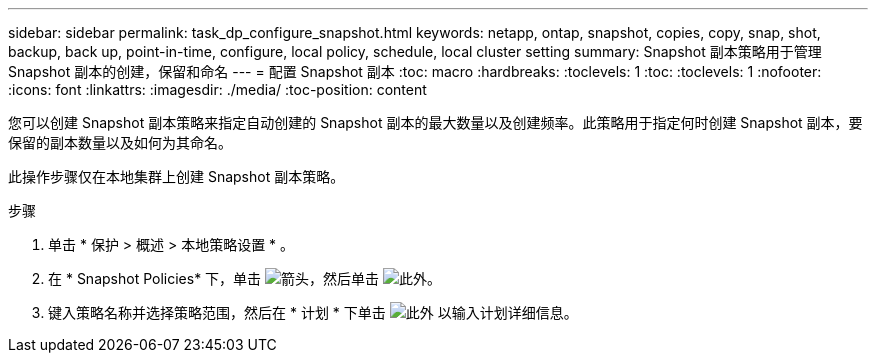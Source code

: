 ---
sidebar: sidebar 
permalink: task_dp_configure_snapshot.html 
keywords: netapp, ontap, snapshot, copies, copy, snap, shot, backup, back up, point-in-time, configure, local policy, schedule, local cluster setting 
summary: Snapshot 副本策略用于管理 Snapshot 副本的创建，保留和命名 
---
= 配置 Snapshot 副本
:toc: macro
:hardbreaks:
:toclevels: 1
:toc: 
:toclevels: 1
:nofooter: 
:icons: font
:linkattrs: 
:imagesdir: ./media/
:toc-position: content


[role="lead"]
您可以创建 Snapshot 副本策略来指定自动创建的 Snapshot 副本的最大数量以及创建频率。此策略用于指定何时创建 Snapshot 副本，要保留的副本数量以及如何为其命名。

此操作步骤仅在本地集群上创建 Snapshot 副本策略。

.步骤
. 单击 * 保护 > 概述 > 本地策略设置 * 。
. 在 * Snapshot Policies* 下，单击 image:icon_arrow.gif["箭头"]，然后单击 image:icon_add.gif["此外"]。
. 键入策略名称并选择策略范围，然后在 * 计划 * 下单击 image:icon_add.gif["此外"] 以输入计划详细信息。

